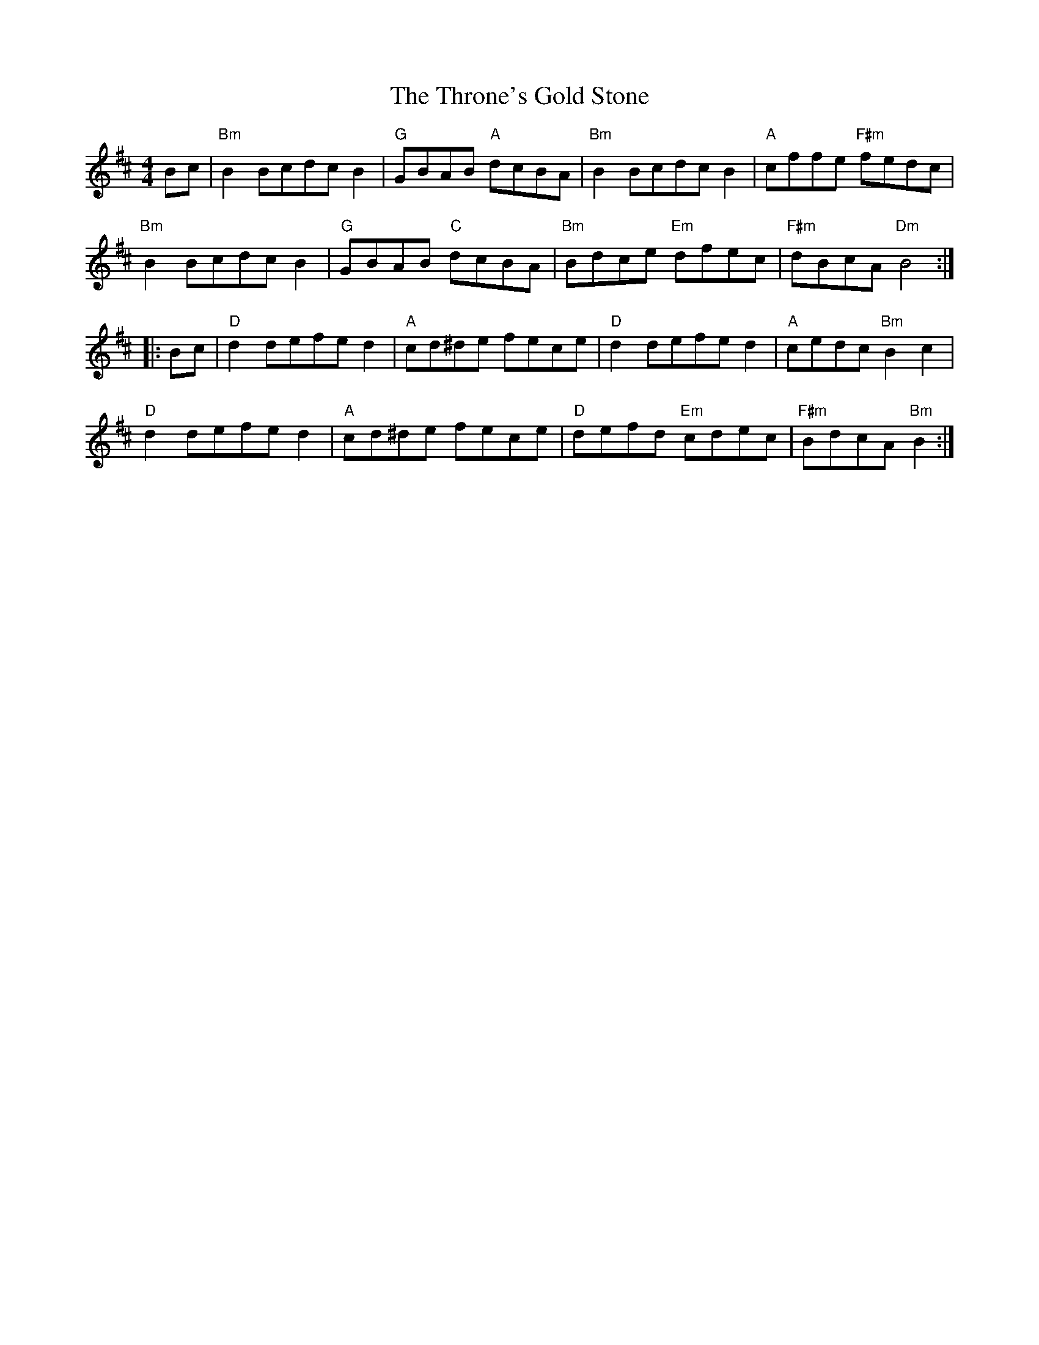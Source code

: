 X: 40040
T: Throne's Gold Stone, The
R: reel
M: 4/4
K: Bminor
Bc|"Bm" B2 Bcdc B2|"G" GBAB "A" dcBA|"Bm" B2 Bcdc B2|"A" cffe "F#m" fedc|
"Bm" B2 Bcdc B2|"G" GBAB "C" dcBA|"Bm" Bdce "Em" dfec|"F#m" dBcA"Dm"B4:|
|:Bc|"D" d2 defe d2|"A" cd^de fece|"D" d2 defe d2|"A" cedc "Bm" B2 c2|
"D" d2 defe d2|"A"cd^de fece|"D" defd "Em" cdec|"F#m"BdcA "Bm" B2:|

